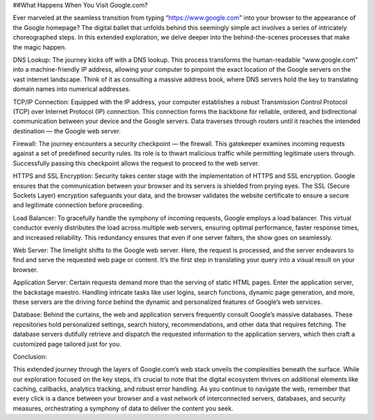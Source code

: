 ##What Happens When You Visit Google.com?

Ever marveled at the seamless transition from typing “https://www.google.com" into your browser to the appearance of the Google homepage? The digital ballet that unfolds behind this seemingly simple act involves a series of intricately choreographed steps. In this extended exploration, we delve deeper into the behind-the-scenes processes that make the magic happen.

DNS Lookup:
The journey kicks off with a DNS lookup. This process transforms the human-readable “www.google.com" into a machine-friendly IP address, allowing your computer to pinpoint the exact location of the Google servers on the vast internet landscape. Think of it as consulting a massive address book, where DNS servers hold the key to translating domain names into numerical addresses.

TCP/IP Connection:
Equipped with the IP address, your computer establishes a robust Transmission Control Protocol (TCP) over Internet Protocol (IP) connection. This connection forms the backbone for reliable, ordered, and bidirectional communication between your device and the Google servers. Data traverses through routers until it reaches the intended destination — the Google web server.

Firewall:
The journey encounters a security checkpoint — the firewall. This gatekeeper examines incoming requests against a set of predefined security rules. Its role is to thwart malicious traffic while permitting legitimate users through. Successfully passing this checkpoint allows the request to proceed to the web server.

HTTPS and SSL Encryption:
Security takes center stage with the implementation of HTTPS and SSL encryption. Google ensures that the communication between your browser and its servers is shielded from prying eyes. The SSL (Secure Sockets Layer) encryption safeguards your data, and the browser validates the website certificate to ensure a secure and legitimate connection before proceeding.

Load Balancer:
To gracefully handle the symphony of incoming requests, Google employs a load balancer. This virtual conductor evenly distributes the load across multiple web servers, ensuring optimal performance, faster response times, and increased reliability. This redundancy ensures that even if one server falters, the show goes on seamlessly.

Web Server:
The limelight shifts to the Google web server. Here, the request is processed, and the server endeavors to find and serve the requested web page or content. It’s the first step in translating your query into a visual result on your browser.

Application Server:
Certain requests demand more than the serving of static HTML pages. Enter the application server, the backstage maestro. Handling intricate tasks like user logins, search functions, dynamic page generation, and more, these servers are the driving force behind the dynamic and personalized features of Google’s web services.

Database:
Behind the curtains, the web and application servers frequently consult Google’s massive databases. These repositories hold personalized settings, search history, recommendations, and other data that requires fetching. The database servers dutifully retrieve and dispatch the requested information to the application servers, which then craft a customized page tailored just for you.

Conclusion:

This extended journey through the layers of Google.com’s web stack unveils the complexities beneath the surface. While our exploration focused on the key steps, it’s crucial to note that the digital ecosystem thrives on additional elements like caching, callbacks, analytics tracking, and robust error handling. As you continue to navigate the web, remember that every click is a dance between your browser and a vast network of interconnected servers, databases, and security measures, orchestrating a symphony of data to deliver the content you seek.
